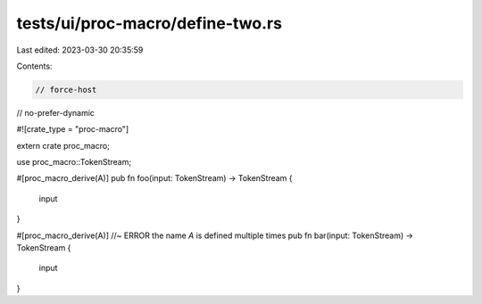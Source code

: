 tests/ui/proc-macro/define-two.rs
=================================

Last edited: 2023-03-30 20:35:59

Contents:

.. code-block:: rs

    // force-host
// no-prefer-dynamic

#![crate_type = "proc-macro"]

extern crate proc_macro;

use proc_macro::TokenStream;

#[proc_macro_derive(A)]
pub fn foo(input: TokenStream) -> TokenStream {
    input
}

#[proc_macro_derive(A)] //~ ERROR the name `A` is defined multiple times
pub fn bar(input: TokenStream) -> TokenStream {
    input
}


